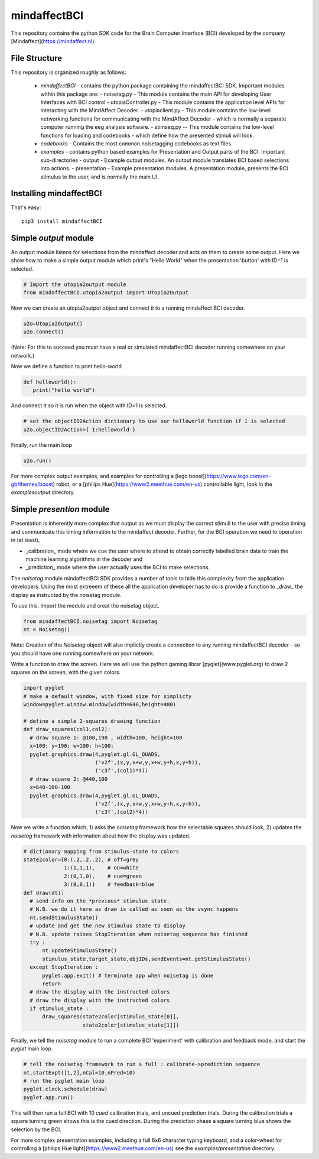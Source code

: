 mindaffectBCI
=============
This repository contains the python SDK code for the Brain Computer Interface (BCI) developed by the company [Mindaffect](https://mindaffect.nl).

File Structure
--------------
This repository is organized roughly as follows:

 - `mindaffectBCI` - contains the python package containing the mindaffectBCI SDK.  Important modules within this package are:
   - noisetag.py - This module contains the main API for developing User Interfaces with BCI control
   - utopiaController.py - This module contains the application level APIs for interacting with the MindAffect Decoder.
   - utopiaclient.py - This module contains the low-level networking functions for communicating with the MindAffect Decoder - which is normally a separate computer running the eeg analysis software.
   - stimseq.py -- This module contains the low-level functions for loading and codebooks - which define how the presented stimuli will look.
 - `codebooks` - Contains the most common noisetagging codebooks as text files
 - `examples` - contains python based examples for Presentation and Output parts of the BCI. Important sub-directories
   - output - Example output modules.  An output module translates BCI based selections into actions.
   - presentation - Example presentation modules.  A presentation module, presents the BCI stimulus to the user, and is normally the main UI.

Installing mindaffectBCI
------------------------

That's easy::

  pip3 install mindaffectBCI

Simple *output* module
------------------------

An output module listens for selections from the mindaffect decoder and acts on them to create some output.  Here we show how to make a simple output module which print's "Hello World" when the presentation 'button' with ID=1 is selected.


.. code:: python

  # Import the utopia2output module
  from mindaffectBCI.utopia2output import Utopia2Output


Now we can create an utopia2output object and connect it to a running mindaffect BCI decoder. 

.. code:: python

  u2o=Utopia2Output()
  u2o.connect()


(Note: For this to succeed you must have a real or simulated mindaffectBCI decoder running somewhere on your network.)

Now we define a function to print hello-world

.. code:: python

  def helloworld():
     print("hello world")


And connect it so it is run when the object with ID=1 is selected.


.. code:: python

  # set the objectID2Action dictionary to use our helloworld function if 1 is selected 
  u2o.objectID2Action={ 1:helloworld }


Finally, run the main loop

.. code:: python

  u2o.run()


For more complex output examples, and examples for controlling a [lego boost](https://www.lego.com/en-gb/themes/boost) robot, or a [philips Hue](https://www2.meethue.com/en-us) controllable light, look in the `examples\output` directory. 

Simple *presention* module
----------------------------

Presentation is inherently more complex that output as we must display the correct stimuli to the user with precise timing and communicate this timing information to the mindaffect decoder.  Further, for the BCI operation we need to operation in (at least),

- _calibration_ mode where we cue the user where to attend to obtain correctly labelled brain data to train the machine learning algorithms in the decoder and
- _prediction_ mode where the user actually uses the BCI to make selections.

The *noisetag* module mindaffectBCI SDK provides a number of tools to hide this complexity from the application developers.  Using the most extreeem of these all the application developer has to do is provide a function to _draw_ the display as instructed by the noisetag module.

To use this.  Import the module and creat the noisetag object.

.. code:: python

  from mindaffectBCI.noisetag import Noisetag
  nt = Noisetag()


Note\: Creation of the `Noisetag` object will also implictly create a connection to any running mindaffectBCI decoder - so you should have one running somewhere on your network.

Write a function to draw the screen.  Here we will use the python gaming librar [pyglet](www.pyglet.org) to draw 2 squares on the screen, with the given colors.


.. code:: python

  import pyglet
  # make a default window, with fixed size for simplicty
  window=pyglet.window.Window(width=640,height=480)

  # define a simple 2-squares drawing function
  def draw_squares(col1,col2):
    # draw square 1: @100,190 , width=100, height=100
    x=100; y=190; w=100; h=100;
    pyglet.graphics.draw(4,pyglet.gl.GL_QUADS,
                         ('v2f',(x,y,x+w,y,x+w,y+h,x,y+h)),
			 ('c3f',(col1)*4))
    # draw square 2: @440,100
    x=640-100-100
    pyglet.graphics.draw(4,pyglet.gl.GL_QUADS,
                         ('v2f',(x,y,x+w,y,x+w,y+h,x,y+h)),
			 ('c3f',(col2)*4))    


Now we write a function which,
1) asks the `noisetag` framework how the selectable squares should look,
2) updates the `noisetag` framework with information about how the display was updated.


.. code:: python

  # dictionary mapping from stimulus-state to colors
  state2color={0:(.2,.2,.2), # off=grey
               1:(1,1,1),    # on=white
               2:(0,1,0),    # cue=green
  	       3:(0,0,1)}    # feedback=blue
  def draw(dt):
    # send info on the *previous* stimulus state.
    # N.B. we do it here as draw is called as soon as the vsync happens
    nt.sendStimulusState()
    # update and get the new stimulus state to display
    # N.B. update raises StopIteration when noisetag sequence has finished
    try : 
        nt.updateStimulusState()
        stimulus_state,target_state,objIDs,sendEvents=nt.getStimulusState()
    except StopIteration :
        pyglet.app.exit() # terminate app when noisetag is done
        return
    # draw the display with the instructed colors
    # draw the display with the instructed colors
    if stimulus_state : 
        draw_squares(state2color[stimulus_state[0]],
                     state2color[stimulus_state[1]])


Finally, we tell the `noisetag` module to run a complete BCI 'experiment' with calibration and feedback mode, and start the `pyglet` main loop.


.. code:: python

  # tell the noisetag framework to run a full : calibrate->prediction sequence
  nt.startExpt([1,2],nCal=10,nPred=10)
  # run the pyglet main loop
  pyglet.clock.schedule(draw)
  pyglet.app.run()

This will then run a full BCI with 10 *cued* calibration trials, and uncued prediction trials.   During the calibration trials a square turning green shows this is the cued direction.  During the prediction phase a square turning blue shows the selection by the BCI.


For more complex presentation examples, including a full 6x6 character typing keyboard, and a color-wheel for controlling a [philips Hue light](https://www2.meethue.com/en-us) see the `examples/presentation` directory.
